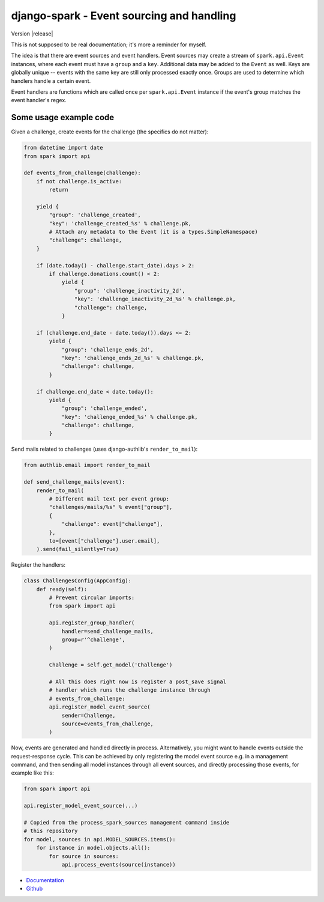 ==========================================
django-spark - Event sourcing and handling
==========================================

.. image:: https://travis-ci.org/matthiask/django-spark.png?branch=master
   :target: https://travis-ci.org/matthiask/django-spark

Version |release|

This is not supposed to be real documentation; it's more a reminder for
myself.

The idea is that there are event sources and event handlers. Event
sources may create a stream of ``spark.api.Event`` instances, where each
event must have a ``group`` and a ``key``. Additional data may be added
to the ``Event`` as well. Keys are globally unique -- events with the
same key are still only processed exactly once. Groups are used to
determine which handlers handle a certain event.

Event handlers are functions which are called once per
``spark.api.Event`` instance if the event's group matches the event
handler's regex.


Some usage example code
=======================

Given a challenge, create events for the challenge (the specifics do not
matter):

.. code-block:: python

    from datetime import date
    from spark import api

    def events_from_challenge(challenge):
        if not challenge.is_active:
            return

        yield {
            "group": 'challenge_created',
            "key": 'challenge_created_%s' % challenge.pk,
            # Attach any metadata to the Event (it is a types.SimpleNamespace)
            "challenge": challenge,
        }

        if (date.today() - challenge.start_date).days > 2:
            if challenge.donations.count() < 2:
                yield {
                    "group": 'challenge_inactivity_2d',
                    "key": 'challenge_inactivity_2d_%s' % challenge.pk,
                    "challenge": challenge,
                }

        if (challenge.end_date - date.today()).days <= 2:
            yield {
                "group": 'challenge_ends_2d',
                "key": 'challenge_ends_2d_%s' % challenge.pk,
                "challenge": challenge,
            }

        if challenge.end_date < date.today():
            yield {
                "group": 'challenge_ended',
                "key": 'challenge_ended_%s' % challenge.pk,
                "challenge": challenge,
            }


Send mails related to challenges (uses django-authlib's
``render_to_mail``):

.. code-block:: python

    from authlib.email import render_to_mail

    def send_challenge_mails(event):
        render_to_mail(
            # Different mail text per event group:
            "challenges/mails/%s" % event["group"],
            {
                "challenge": event["challenge"],
            },
            to=[event["challenge"].user.email],
        ).send(fail_silently=True)


Register the handlers:

.. code-block:: python

    class ChallengesConfig(AppConfig):
        def ready(self):
            # Prevent circular imports:
            from spark import api

            api.register_group_handler(
                handler=send_challenge_mails,
                group=r'^challenge',
            )

            Challenge = self.get_model('Challenge')

            # All this does right now is register a post_save signal
            # handler which runs the challenge instance through
            # events_from_challenge:
            api.register_model_event_source(
                sender=Challenge,
                source=events_from_challenge,
            )


Now, events are generated and handled directly in process.
Alternatively, you might want to handle events outside the
request-response cycle. This can be achieved by only registering the
model event source e.g. in a management command, and then sending all
model instances through all event sources, and directly processing those
events, for example like this:

.. code-block:: python

    from spark import api

    api.register_model_event_source(...)

    # Copied from the process_spark_sources management command inside
    # this repository
    for model, sources in api.MODEL_SOURCES.items():
        for instance in model.objects.all():
            for source in sources:
                api.process_events(source(instance))


- `Documentation <https://django-spark.readthedocs.io>`_
- `Github <https://github.com/matthiask/django-spark/>`_
